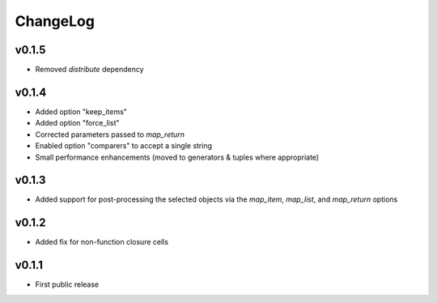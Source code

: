 =========
ChangeLog
=========


v0.1.5
======

* Removed `distribute` dependency


v0.1.4
======

* Added option "keep_items"
* Added option "force_list"
* Corrected parameters passed to `map_return`
* Enabled option "comparers" to accept a single string
* Small performance enhancements (moved to generators & tuples where
  appropriate)


v0.1.3
======

* Added support for post-processing the selected objects via the
  `map_item`, `map_list`, and `map_return` options


v0.1.2
======

* Added fix for non-function closure cells


v0.1.1
======

* First public release

